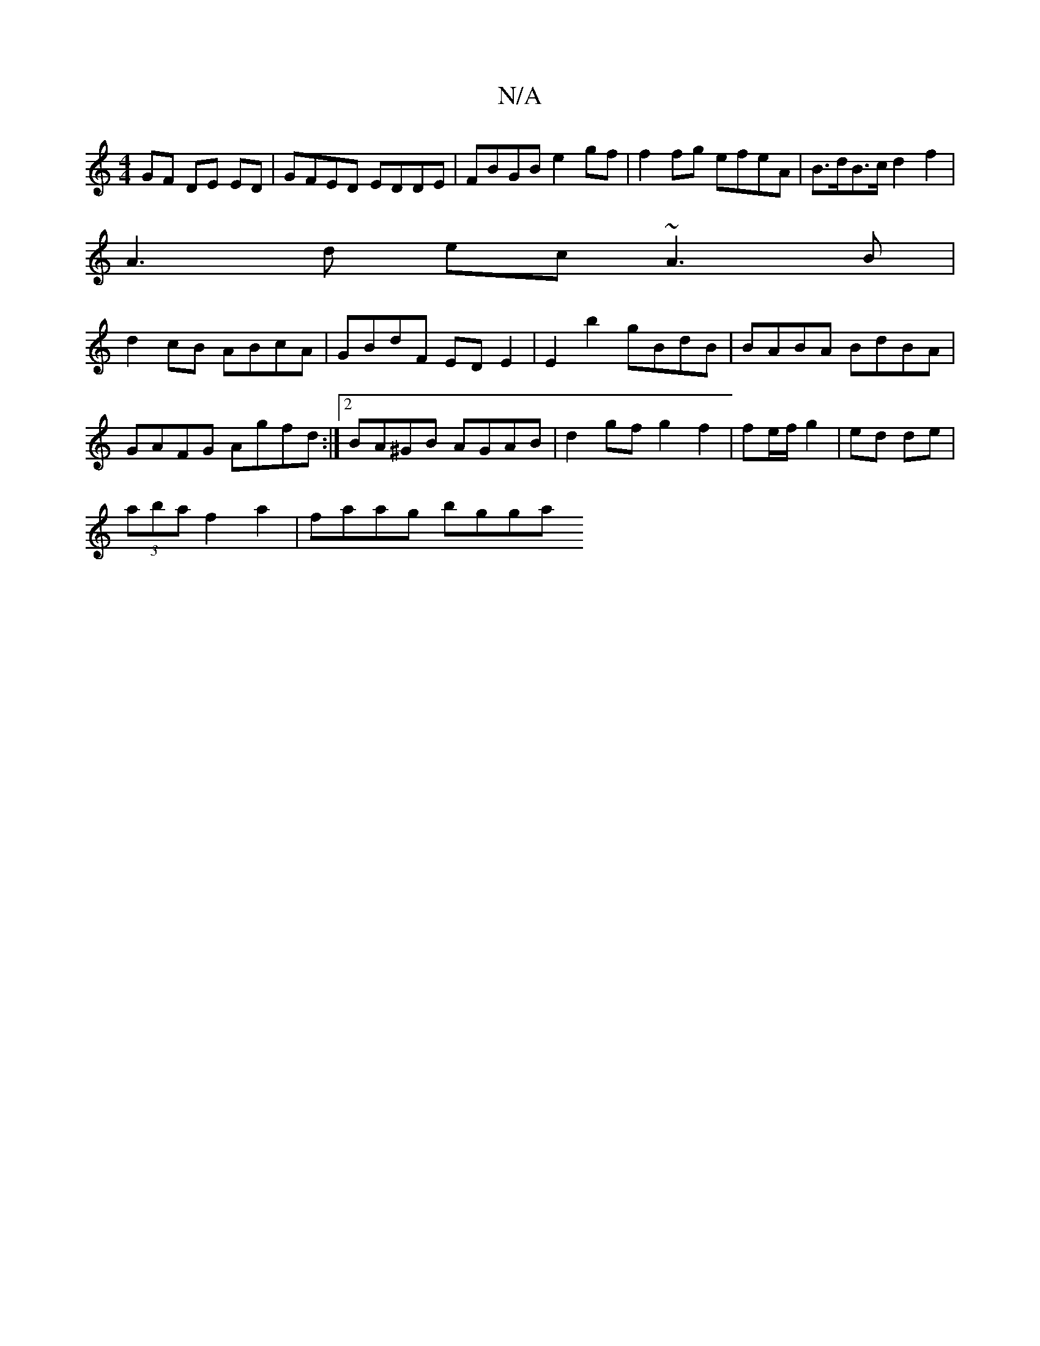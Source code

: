 X:1
T:N/A
M:4/4
R:N/A
K:Cmajor
GF DE ED | GFED EDDE| FBGB e2 gf | f2 fg efeA | B>dB>c d2 f2 |
A3 d ec ~A3 B|
d2 cB ABcA|GBdF ED E2|E2 b2 gBdB|BABA BdBA|GAFG Agfd:|2 BA^GB AGAB|d2 gf g2 f2|fe/f/ g2 | ed de |
(3aba f2 a2 | faag bgga 